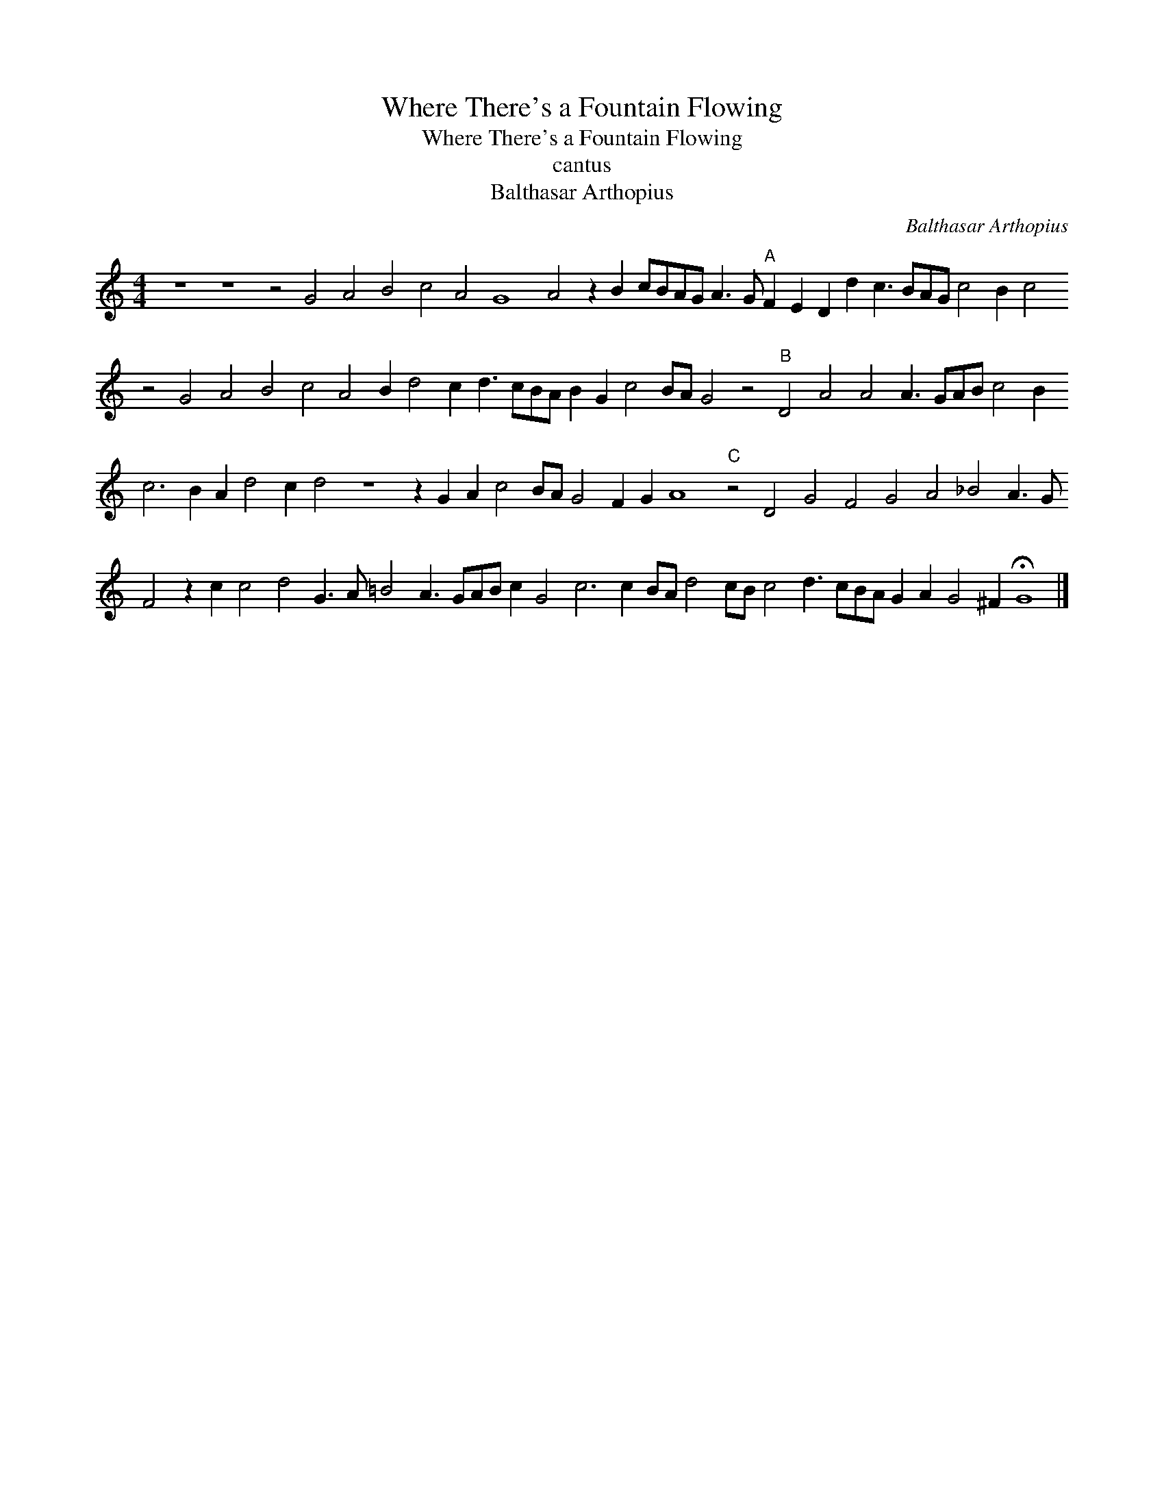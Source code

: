 X:1
T:Where There's a Fountain Flowing
T:Where There's a Fountain Flowing
T:cantus
T:Balthasar Arthopius
C:Balthasar Arthopius
L:1/8
M:4/4
K:C
V:1 treble 
V:1
 z8 z8 z4 G4 A4 B4 c4 A4 G8 A4 z2 B2 cBAG A3 G"A" F2 E2 D2 d2 c3 BAG c4 B2 c4 z4 G4 A4 B4 c4 A4 B2 d4 c2 d3 cBA B2 G2 c4 BA G4 z4"B" D4 A4 A4 A3 GAB c4 B2 c6 B2 A2 d4 c2 d4 z8 z2 G2 A2 c4 BA G4 F2 G2 A8"C" z4 D4 G4 F4 G4 A4 _B4 A3 G F4 z2 c2 c4 d4 G3 A =B4 A3 GAB c2 G4 c6 c2 BA d4 cB c4 d3 cBA G2 A2 G4 ^F2 !fermata!G8 |] %1


